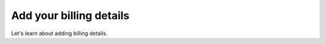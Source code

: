 .. Copyright (C) 2020 Wazuh, Inc.

.. _cloud_account_billing_details:

Add your billing details
========================

.. meta::
  :description: Learn how to add your billing details. 

Let's learn about adding billing details.
